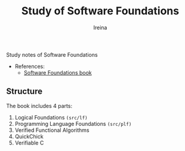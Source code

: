 #+Title:  Study of *Software Foundations*
#+Author: Ireina

Study notes of Software Foundations

- References:
  + [[https://softwarefoundations.cis.upenn.edu/][Software Foundations book]]

** Structure
The book includes 4 parts:

1. Logical Foundations =(src/lf)=
2. Programming Language Foundations =(src/plf)=
3. Verified Functional Algorithms
4. QuickChick
5. Verifiable C
